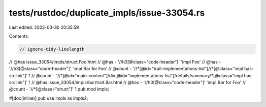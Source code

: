 tests/rustdoc/duplicate_impls/issue-33054.rs
============================================

Last edited: 2023-03-30 20:35:59

Contents:

.. code-block:: rs

    // ignore-tidy-linelength

// @has issue_33054/impls/struct.Foo.html
// @has - '//h3[@class="code-header"]' 'impl Foo'
// @has - '//h3[@class="code-header"]' 'impl Bar for Foo'
// @count - '//*[@id="trait-implementations-list"]//*[@class="impl has-srclink"]' 1
// @count - '//*[@id="main-content"]/div[@id="implementations-list"]/details/summary/*[@class="impl has-srclink"]' 1
// @has issue_33054/impls/bar/trait.Bar.html
// @has - '//h3[@class="code-header"]' 'impl Bar for Foo'
// @count - '//*[@class="struct"]' 1
pub mod impls;

#[doc(inline)]
pub use impls as impls2;


